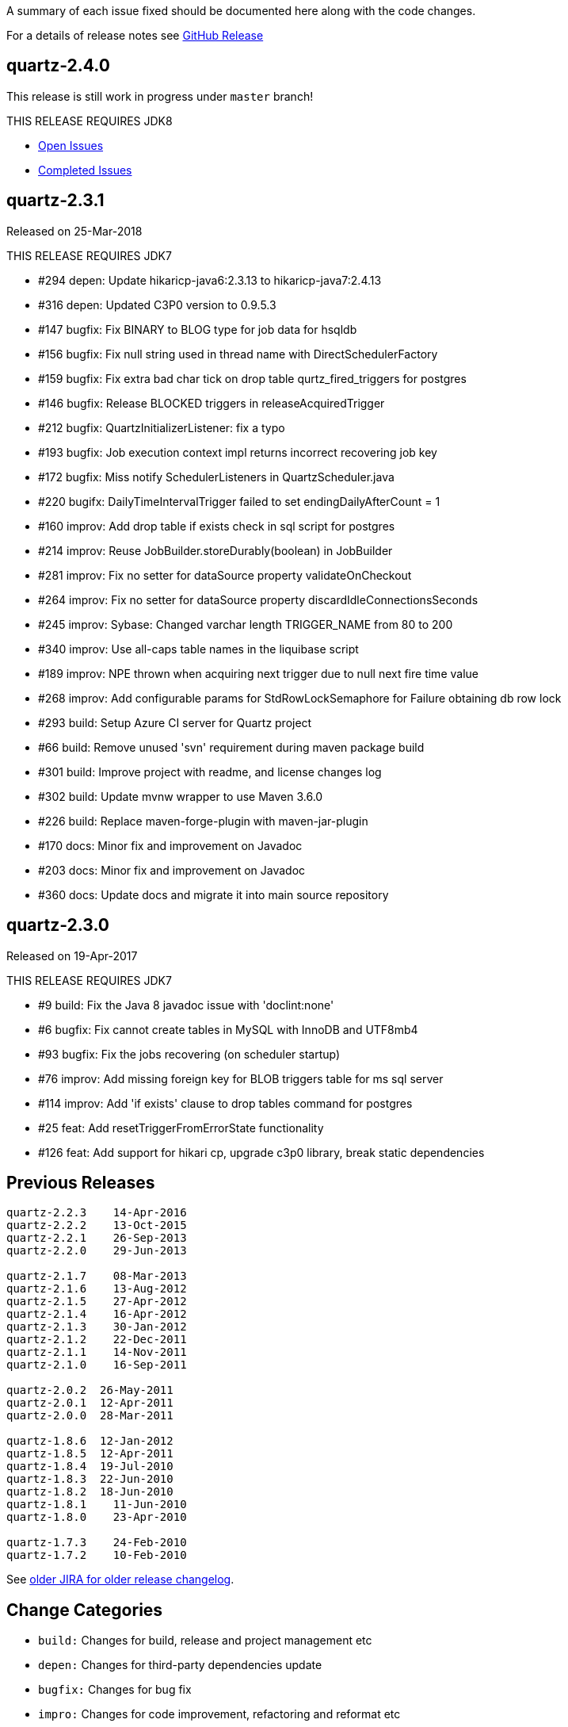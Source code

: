 A summary of each issue fixed should be documented here along with the code changes.

For a details of release notes see https://github.com/quartz-scheduler/quartz/releases[GitHub Release]

== quartz-2.4.0

This release is still work in progress under `master` branch!

THIS RELEASE REQUIRES JDK8

- https://github.com/quartz-scheduler/quartz/milestone/6[Open Issues]
- https://github.com/quartz-scheduler/quartz/milestone/6?closed=1[Completed Issues]


== quartz-2.3.1

Released on 25-Mar-2018

THIS RELEASE REQUIRES JDK7

* #294 depen: Update hikaricp-java6:2.3.13 to hikaricp-java7:2.4.13
* #316 depen: Updated C3P0 version to 0.9.5.3
* #147 bugfix: Fix BINARY to BLOG type for job data for hsqldb
* #156 bugfix: Fix null string used in thread name with DirectSchedulerFactory
* #159 bugfix: Fix extra bad char tick on drop table qurtz_fired_triggers for postgres
* #146 bugfix: Release BLOCKED triggers in releaseAcquiredTrigger
* #212 bugfix: QuartzInitializerListener: fix a typo
* #193 bugfix: Job execution context impl returns incorrect recovering job key
* #172 bugfix: Miss notify SchedulerListeners in QuartzScheduler.java
* #220 bugifx: DailyTimeIntervalTrigger failed to set endingDailyAfterCount = 1
* #160 improv: Add drop table if exists check in sql script for postgres
* #214 improv: Reuse JobBuilder.storeDurably(boolean) in JobBuilder
* #281 improv: Fix no setter for dataSource property validateOnCheckout
* #264 improv: Fix no setter for dataSource property discardIdleConnectionsSeconds
* #245 improv: Sybase: Changed varchar length TRIGGER_NAME from 80 to 200
* #340 improv: Use all-caps table names in the liquibase script
* #189 improv: NPE thrown when acquiring next trigger due to null next fire time value
* #268 improv: Add configurable params for StdRowLockSemaphore for Failure obtaining db row lock
* #293 build: Setup Azure CI server for Quartz project
* #66  build: Remove unused 'svn' requirement during maven package build
* #301 build: Improve project with readme, and license changes log
* #302 build: Update mvnw wrapper to use Maven 3.6.0
* #226 build: Replace maven-forge-plugin with maven-jar-plugin
* #170 docs: Minor fix and improvement on Javadoc
* #203 docs: Minor fix and improvement on Javadoc
* #360 docs: Update docs and migrate it into main source repository

== quartz-2.3.0

Released on 19-Apr-2017

THIS RELEASE REQUIRES JDK7

* #9   build:  Fix the Java 8 javadoc issue with 'doclint:none'
* #6   bugfix: Fix cannot create tables in MySQL with InnoDB and UTF8mb4
* #93  bugfix: Fix the jobs recovering (on scheduler startup)
* #76  improv: Add missing foreign key for BLOB triggers table for ms sql server
* #114 improv: Add 'if exists' clause to drop tables command for postgres
* #25  feat: Add resetTriggerFromErrorState functionality
* #126 feat: Add support for hikari cp, upgrade c3p0 library, break static dependencies

== Previous Releases

----
quartz-2.2.3 	14-Apr-2016
quartz-2.2.2 	13-Oct-2015
quartz-2.2.1 	26-Sep-2013
quartz-2.2.0 	29-Jun-2013

quartz-2.1.7 	08-Mar-2013
quartz-2.1.6 	13-Aug-2012
quartz-2.1.5 	27-Apr-2012
quartz-2.1.4 	16-Apr-2012
quartz-2.1.3 	30-Jan-2012
quartz-2.1.2 	22-Dec-2011
quartz-2.1.1 	14-Nov-2011
quartz-2.1.0 	16-Sep-2011

quartz-2.0.2  26-May-2011
quartz-2.0.1  12-Apr-2011
quartz-2.0.0  28-Mar-2011

quartz-1.8.6  12-Jan-2012
quartz-1.8.5  12-Apr-2011
quartz-1.8.4  19-Jul-2010
quartz-1.8.3  22-Jun-2010
quartz-1.8.2  18-Jun-2010
quartz-1.8.1 	11-Jun-2010
quartz-1.8.0 	23-Apr-2010

quartz-1.7.3 	24-Feb-2010
quartz-1.7.2 	10-Feb-2010 
----

See https://jira.terracotta.org/jira/browse/QTZ/?selectedTab=com.atlassian.jira.jira-projects-plugin:changelog-panel[older JIRA for older release changelog].

== Change Categories

* `build:` Changes for build, release and project management etc
* `depen:` Changes for third-party dependencies update
* `bugfix:` Changes for bug fix
* `impro:` Changes for code improvement, refactoring and reformat etc
* `feat:` Changes for new feature
* `docs:` Changes for documentation only
* `test:` Changes for tests only
 